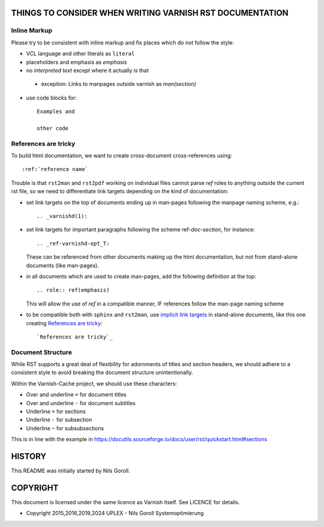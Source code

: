 ..
	Copyright 2015,2016,2019,2024 UPLEX - Nils Goroll Systemoptimierung
	SPDX-License-Identifier: BSD-2-Clause
	See LICENSE file for full text of license

THINGS TO CONSIDER WHEN WRITING VARNISH RST DOCUMENTATION
=========================================================

Inline Markup
-------------

Please try to be consistent with inline markup and fix places which do
not follow the style:

* VCL language and other literals as ``literal``

* placeholders and emphasis as *emphasis*

* no `interpreted text` except where it actually *is* that

.. _Reference: http://docutils.sourceforge.net/docs/ref/rst/restructuredtext.html#character-level-inline-markup

  * exception: Links to manpages outside varnish as `man(section)`

* use code blocks for::

    Examples and

    other code

References are tricky
---------------------

To build html documentation, we want to create cross-document
cross-references using::

  :ref:`reference name`

Trouble is that ``rst2man`` and ``rst2pdf`` working on individual
files cannot parse `ref` roles to anything outside the current rst
file, so we need to differentiate link targets depending on the kind
of documentation:

* set link targets on the top of documents ending up in man-pages
  following the manpage naming scheme, e.g.::

    .. _varnishd(1):

* set link targets for important paragraphs following the scheme
  ref-`doc`-`section`, for instance::

    .. _ref-varnishd-opt_T:

  These can be referenced from other documents making up the html
  documentation, but not from stand-alone documents (like man-pages).

* in all documents which are used to create man-pages, add the
  following definition at the top::

    .. role:: ref(emphasis)

  This will allow the use of `ref` in a compatible manner, IF
  references follow the man-page naming scheme

* to be compatible both with ``sphinx`` and ``rst2man``, use `implicit
  link targets`_ in stand-alone documents, like this one creating
  `References are tricky`_::

    `References are tricky`_

.. _implicit link targets: http://docutils.sourceforge.net/docs/ref/rst/restructuredtext.html#implicit-hyperlink-targets

Document Structure
------------------

While RST supports a great deal of flexibility for adornments of
titles and section headers, we should adhere to a consistent style to
avoid breaking the document structure unintentionally.

Within the Varnish-Cache project, we should use these characters:

* Over and underline ``=`` for document titles

* Over and underline ``-`` for document subtitles

* Underline ``=`` for sections

* Underline ``-`` for subsection

* Underline ``~`` for subsubsections

This is in line with the example in
https://docutils.sourceforge.io/docs/user/rst/quickstart.html#sections

HISTORY
=======

This README was initially started by Nils Goroll.

COPYRIGHT
=========

This document is licensed under the same licence as Varnish
itself. See LICENCE for details.

* Copyright 2015,2016,2019,2024 UPLEX - Nils Goroll
  Systemoptimierung
